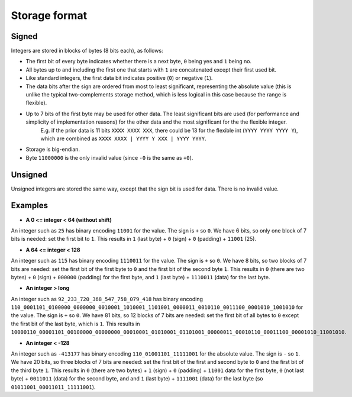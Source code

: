 
Storage format
===============================

Signed
-------------------------------

Integers are stored in blocks of bytes (8 bits each), as follows:

* The first bit of every byte indicates whether there is a next byte, ``0`` being yes and ``1`` being no.
* All bytes up to and including the first one that starts with ``1`` are concatenated except their first used bit.
* Like standard integers, the first data bit indicates positive (``0``) or negative (``1``).
* The data bits after the sign are ordered from most to least significant, representing the absolute value (this is unlike the typical two-complements storage method, which is less logical in this case because the range is flexible).
* Up to 7 bits of the first byte may be used for other data. The least significant bits are used (for performance and simplicity of implementation reasons) for the other data and the most significant for the the flexible integer.
    E.g. if the prior data is 11 bits ``XXXX XXXX XXX``, there could be 13 for the flexible int (``YYYY YYYY YYYY Y``), which are combined as ``XXXX XXXX | YYYY Y XXX | YYYY YYYY``.
* Storage is big-endian.
* Byte ``11000000`` is the only invalid value (since ``-0`` is the same as ``+0``).

Unsigned
-------------------------------

Unsigned integers are stored the same way, except that the sign bit is used for data. There is no invalid value.

Examples
-------------------------------

* **A 0 <= integer < 64 (without shift)**

An integer such as ``25`` has binary encoding ``11001`` for the value. The sign is ``+`` so ``0``. We have 6 bits, so only one block of 7 bits is needed: set the first bit to ``1``.
This results in ``1`` (last byte) + ``0`` (sign) + ``0`` (padding) + ``11001`` (25).

* **A 64 <= integer < 128**

An integer such as ``115`` has binary encoding ``1110011`` for the value. The sign is ``+`` so ``0``. We have 8 bits, so two blocks of 7 bits are needed: set the first bit of the first byte to ``0`` and the first bit of the second byte ``1``.
This results in ``0`` (there are two bytes) + ``0`` (sign) + ``000000`` (padding) for the first byte, and ``1`` (last byte) + ``1110011`` (data) for the last byte.

* **An integer > long**

An integer such as ``92_233_720_368_547_758_079_418`` has binary encoding ``110_0001101_0100000_0000000_0010001_1010001_1101001_0000011_0010110_0011100_0001010_1001010`` for the value. The sign is ``+`` so ``0``. We have 81 bits, so 12 blocks of 7 bits are needed: set the first bit of all bytes to ``0`` except the first bit of the last byte, which is ``1``.
This results in ``10000110_00001101_00100000_00000000_00010001_01010001_01101001_00000011_00010110_00011100_00001010_11001010``.

* **An integer < -128**

An integer such as ``-413177`` has binary encoding ``110_01001101_11111001`` for the absolute value. The sign is ``-`` so ``1``. We have 20 bits, so three blocks of 7 bits are needed: set the first bit of the first and second byte to ``0`` and the first bit of the third byte ``1``.
This results in ``0`` (there are two bytes) + ``1`` (sign) + ``0`` (padding) + ``11001`` data for the first byte, ``0`` (not last byte) + ``0011011`` (data) for the second byte, and and ``1`` (last byte) + ``1111001`` (data) for the last byte (so ``01011001_00011011_11111001``).


